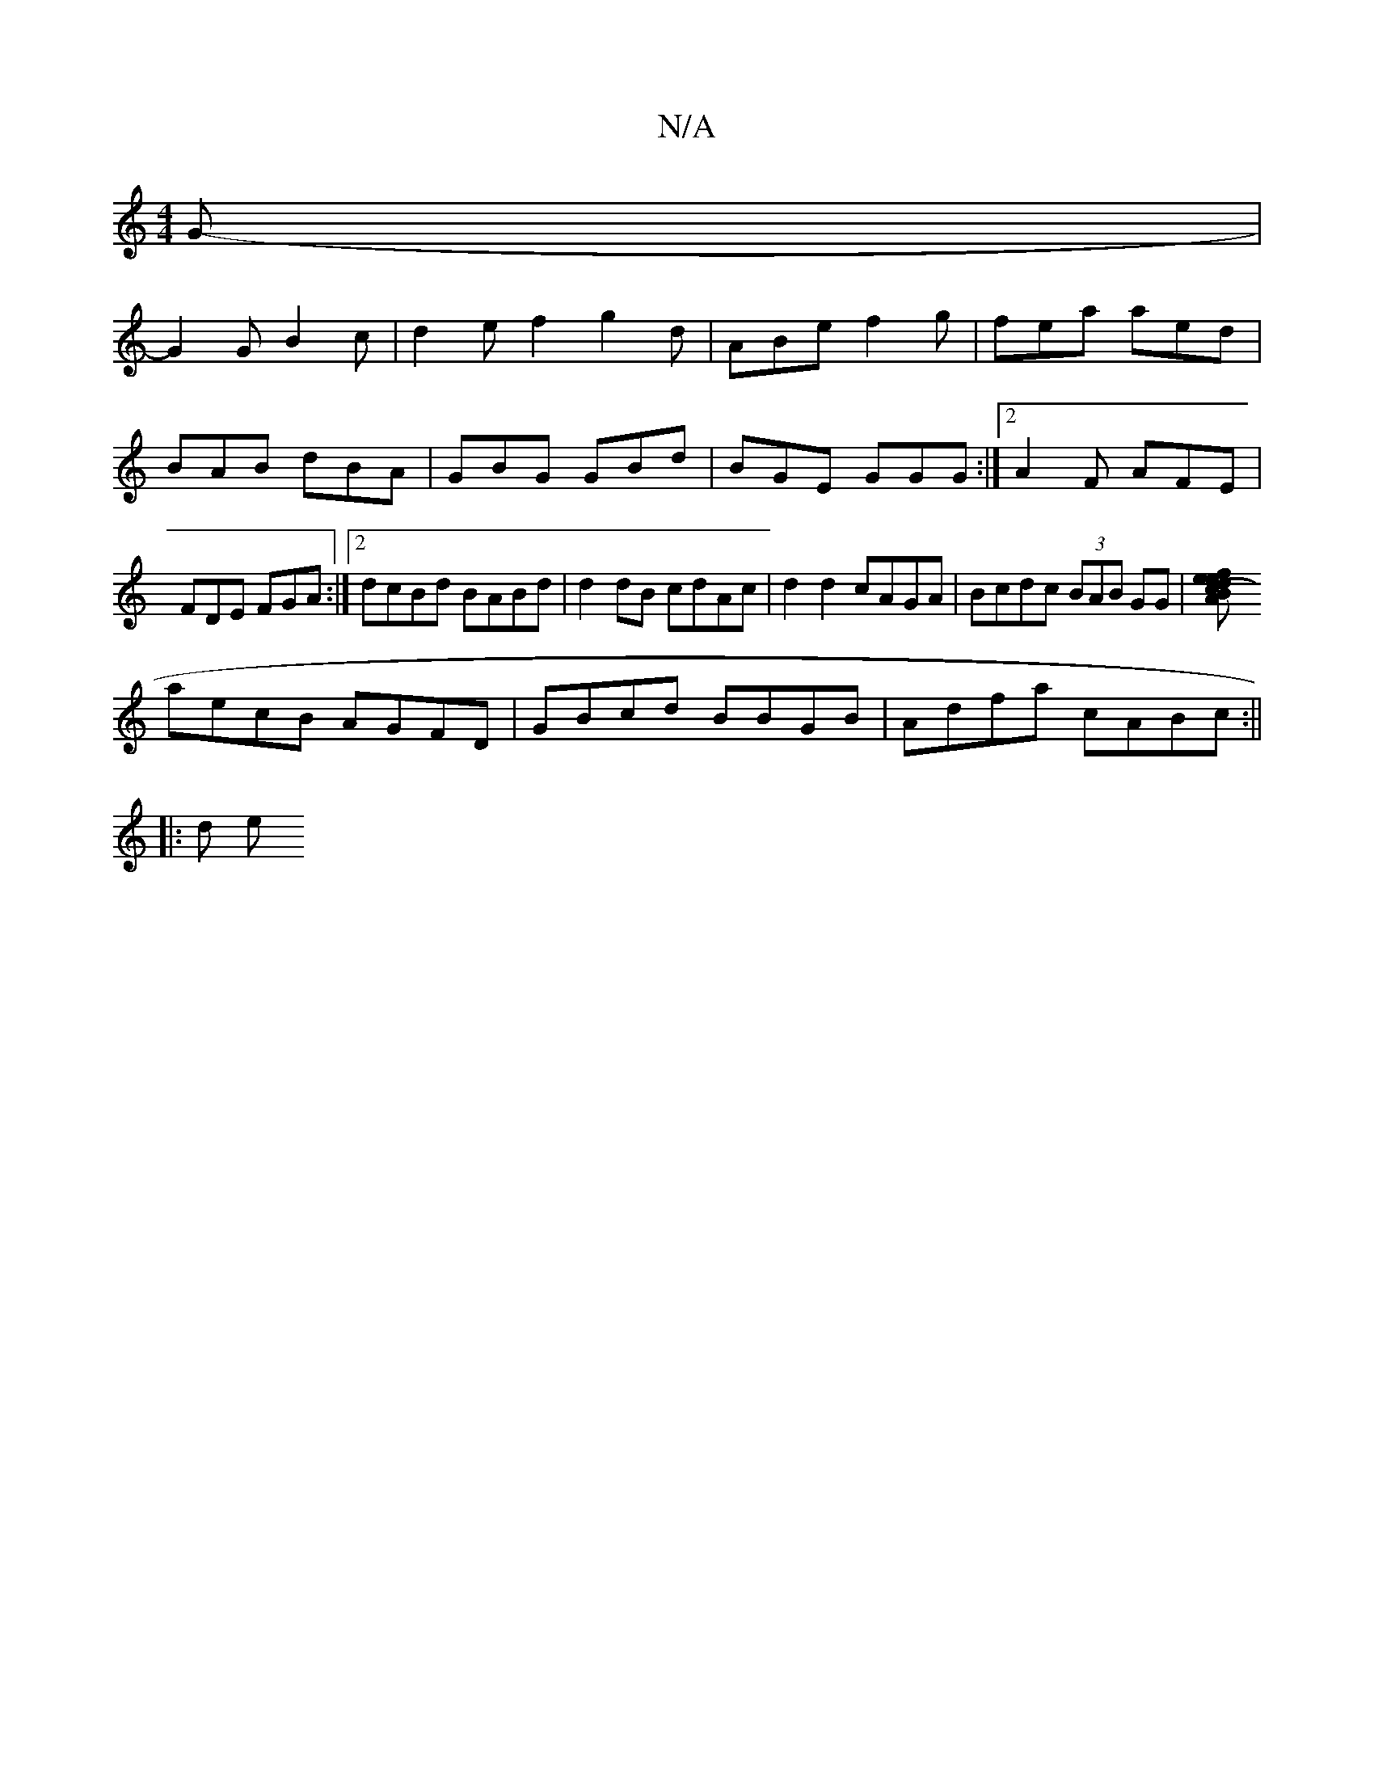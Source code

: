 X:1
T:N/A
M:4/4
R:N/A
K:Cmajor
G-|
G2 G B2 c|d2 ef2g2d|ABe f2g|fea aed|BAB dBA|GBG GBd|BGE GGG:|2 A2F AFE | FDE FGA :|2 dcBd BABd | d2 dB cdAc | d2 d2 cAGA | Bcdc (3BAB GG |[A2 (3Bcd ef egbf|
aecB AGFD|GBcd BBGB|Adfa cABc:||
|: d e